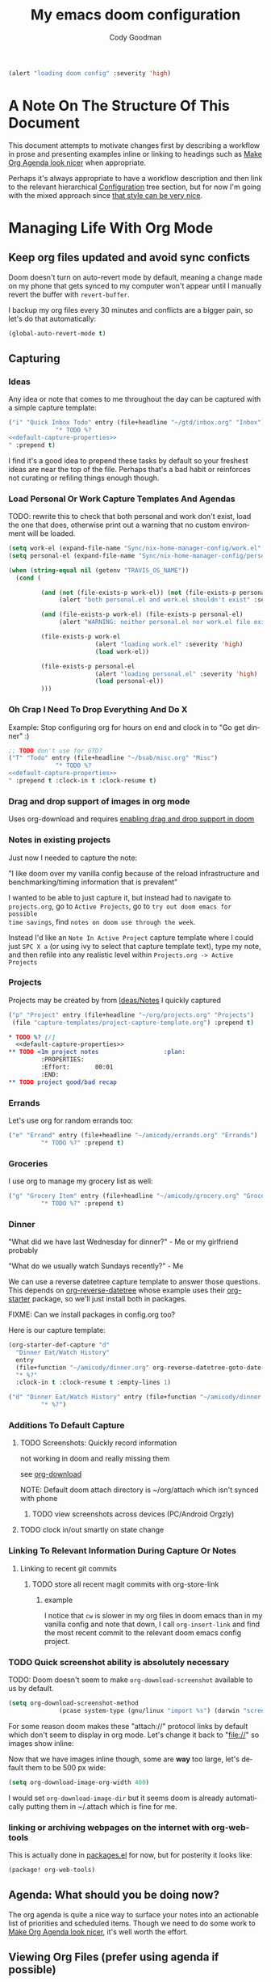 :PROPERTIES:
:ID:       a3ba500f-c6c9-4173-8db9-8ad715f79405
:END:
#+TITLE: My emacs doom configuration
#+AUTHOR: Cody Goodman
#+EMAIL: cody@codygman.dev
#+LANGUAGE: en
#+STARTUP: inlineimages
#+PROPERTY: header-args :cache yes :results silent :padline no

#+BEGIN_SRC emacs-lisp
(alert "loading doom config" :severity 'high)
#+END_SRC

* A Note On The Structure Of This Document
This document attempts to motivate changes first by describing a workflow in
prose and presenting examples inline or linking to headings such as [[id:a09cbdef-c018-45ff-af40-bdd78c0d7edd][Make Org
Agenda look nicer]] when appropriate.

Perhaps it's always appropriate  to have a workflow description and then link to
the relevant hierarchical [[id:bc892078-e21e-4f4e-885c-44c0ade78420][Configuration]] tree section, but for now I'm going
with the mixed approach since [[https://github.com/alhassy/emacs.d/blob/master/README.org#a-life-configuring-emacs][that style can be very nice]].
* Managing Life With Org Mode
** Keep org files updated and avoid sync conficts
:PROPERTIES:
:ID:       47a0eda4-37ac-4d69-ab79-ec381df862d7
:END:
Doom doesn't turn on auto-revert mode by default, meaning a change made on my
phone that gets synced to my computer won't appear until I manually revert the
buffer with =revert-buffer=.

I backup my org files every 30 minutes and conflicts are a bigger pain, so let's
do that automatically:

#+begin_src emacs-lisp
(global-auto-revert-mode t)
#+end_src
** Capturing
*** Ideas
:PROPERTIES:
:ID:       783fc72a-92d9-4ee1-9d58-9e77486cc544
:END:
Any idea or note that comes to me throughout the day can be captured with a
simple capture template:

#+begin_src emacs-lisp :noweb-ref simple-todo-capture-template :tangle no :noweb yes
("i" "Quick Inbox Todo" entry (file+headline "~/gtd/inbox.org" "Inbox")
             "* TODO %?
<<default-capture-properties>>
" :prepend t)
#+end_src

I find it's a good idea to prepend these tasks by default so your freshest ideas
are near the top of the file. Perhaps that's a bad habit or reinforces not
curating or refiling things enough though.
*** Load Personal Or Work Capture Templates And Agendas
:PROPERTIES:
:ID:       a2ced50d-6899-495e-83ed-afbbe78600ab
:END:
TODO: rewrite this to check that both personal and work don't exist, load the one that does, otherwise print out a warning that no custom environment will be loaded.
#+begin_src emacs-lisp
(setq work-el (expand-file-name "Sync/nix-home-manager-config/work.el" "~"))
(setq personal-el (expand-file-name "Sync/nix-home-manager-config/personal.el" "~"))

(when (string-equal nil (getenv "TRAVIS_OS_NAME"))
  (cond (

         (and (not (file-exists-p work-el)) (not (file-exists-p personal-el))
              (alert "both personal.el and work.el shouldn't exist" :severity 'high))

         (and (file-exists-p work-el) (file-exists-p personal-el)
              (alert "WARNING: neither personal.el nor work.el file exist" :severity 'high))

         (file-exists-p work-el
                        (alert "loading work.el" :severity 'high)
                        (load work-el))

         (file-exists-p personal-el
                        (alert "loading personal.el" :severity 'high)
                        (load personal-el))
         )))
#+end_src
*** Oh Crap I Need To Drop Everything And Do X

Example: Stop configuring org for hours on end and clock in to "Go get dinner" :)

#+begin_src emacs-lisp :noweb-ref simple-todo-clocking-capture-template :noweb yes :tangle no
;; TODO don't use for GTD?
("T" "Todo" entry (file+headline "~/bsab/misc.org" "Misc")
             "* TODO %?
<<default-capture-properties>>
" :prepend t :clock-in t :clock-resume t)
#+end_src
*** Drag and drop support of images in org mode
:PROPERTIES:
:ID:       2f6b5dea-987b-4153-8dbd-07954c5d4777
:END:
Uses org-download and requires [[file:init.el::(org +dragndrop) ; organize your plain life in plain text][enabling drag and drop support in doom]]
*** Notes in existing projects
Just now I needed to capture the note:

"I like doom over my vanilla config because of the reload infrastructure and
benchmarking/timing information that is prevalent"

I wanted to be able to just capture it, but instead had to navigate to
=projects.org=, go to =Active Projects=, go to =try out doom emacs for possible
time savings=, find =notes on doom use through the week=.

Instead I'd like an =Note In Active Project= capture template where I could just
=SPC X a= (or using ivy to select that capture template text), type my note, and
then refile into any realistic level within =Projects.org -> Active Projects=
*** Projects
:PROPERTIES:
:ID:       9dddb646-664f-4c64-9925-e290b7691423
:END:
Projects may be created by from [[id:783fc72a-92d9-4ee1-9d58-9e77486cc544][Ideas/Notes]] I quickly captured

#+begin_src emacs-lisp :noweb-ref project-capture-template :tangle no :noweb yes
("p" "Project" entry (file+headline "~/org/projects.org" "Projects")
 (file "capture-templates/project-capture-template.org") :prepend t)
#+end_src

#+begin_src org :tangle ~/bsab/capture-templates/project-capture-template.org :mkdirp yes :noweb yes
,* TODO %? [/]
  <<default-capture-properties>>
,** TODO <1m project notes                  :plan:
         :PROPERTIES:
         :Effort:       00:01
         :END:
,** TODO project good/bad recap
#+end_src
*** Errands
:PROPERTIES:
:ID:       b0892384-d742-4f66-a7eb-013ab39fb3e2
:END:
Let's use org for random errands too:

#+begin_src emacs-lisp :noweb-ref project-capture-template :tangle no :noweb yes
("e" "Errand" entry (file+headline "~/amicody/errands.org" "Errands")
         "* TODO %?" :prepend t)
#+end_src
*** Groceries
:PROPERTIES:
:ID:       4fd1e906-91c0-42f4-9d0b-367ee13d2814
:END:
I use org to manage my grocery list as well:

#+begin_src emacs-lisp :noweb-ref grocery-capture-template :tangle no :noweb yes
("g" "Grocery Item" entry (file+headline "~/amicody/grocery.org" "Groceries")
         "* TODO %?" :prepend t)
#+end_src
*** Dinner
:PROPERTIES:
:ID:       a80d9edf-dabd-4dde-b267-ae743a0e4d00
:END:
"What did we have last Wednesday for dinner?" - Me or my girlfriend probably

"What do we usually watch Sundays recently?" - Me

We can use a reverse datetree capture template to answer those questions. This
depends on [[https://github.com/akirak/org-reverse-datetree][org-reverse-datetree]] whose example uses their [[https://github.com/akirak/org-starter#installation][org-starter]] package, so
we'll just install both in packages.

FIXME: Can we install packages in config.org too?

Here is our capture template:

#+begin_src emacs-lisp :noweb-ref org-starter-dinner-capture-template-unused :tangle no :noweb yes
(org-starter-def-capture "d"
  "Dinner Eat/Watch History"
  entry
  (file+function "~/amicody/dinner.org" org-reverse-datetree-goto-date-in-file)
  "* %?"
  :clock-in t :clock-resume t :empty-lines 1)
#+end_src

#+begin_src emacs-lisp :noweb-ref dinner-history-capture-template :tangle no :noweb yes
("d" "Dinner Eat/Watch History" entry (file+function "~/amicody/dinner.org" org-reverse-datetree-goto-date-in-file)
         "* %?")
#+end_src
*** Additions To Default Capture
**** TODO Screenshots: Quickly record information
:PROPERTIES:
:ID:       b02315a9-91db-4a3a-a7d2-c9dadfec5f87
:END:
not working in doom and really missing them

see [[id:41a15340-e9ab-4722-88ea-5774020a5418][org-download]]

NOTE: Default doom attach directory is ~/org/attach which isn't synced with phone
***** TODO view screenshots across devices (PC/Android Orgzly)
**** TODO clock in/out smartly on state change
*** Linking To Relevant Information During Capture Or Notes
**** Linking to recent git commits
***** TODO store all recent magit commits with org-store-link
****** example
I notice that =cw= is slower in my org files in doom emacs than in my vanilla
config and note that down, I call =org-insert-link= and find the most recent
commit to the relevant doom emacs config project.
*** TODO Quick screenshot ability is absolutely necessary
:PROPERTIES:
:ID:       f08ba0b3-4f47-4751-8a4c-2898676b8973
:END:
TODO: Doom doesn't seem to make =org-download-screenshot= available to us by default.

#+begin_src emacs-lisp
(setq org-download-screenshot-method
              (pcase system-type (gnu/linux "import %s") (darwin "screencapture -i %s")))
#+end_src

For some reason doom makes these "attach://" protocol links by default which don't
seem to display in org mode. Let's change it back to "file://" so images show inline:

Now that we have images inline though, some are *way* too large, let's default
them to be 500 px wide:

#+begin_src emacs-lisp
(setq org-download-image-org-width 400)
#+end_src

I would set =org-download-image-dir= but it seems doom is already automatically
putting them in ~/.attach which is fine for me.
*** linking or archiving webpages on the internet with org-web-tools

This is actually done in [[file:packages.el::(package! org-web-tools)][packages.el]] for now, but for posterity it looks like:

#+begin_src emacs-lisp :tangle no
(package! org-web-tools)
#+end_src

** Agenda: What should you be doing now?
The org agenda is quite a nice way to surface your notes into an actionable list
of priorities and scheduled items. Though we need to do some work to [[id:a09cbdef-c018-45ff-af40-bdd78c0d7edd][Make Org
Agenda look nicer]], it's well worth the effort.
** Viewing Org Files (prefer using agenda if possible)
*** Additions To Default Org Mode View
**** TODO hide properties by default
** Archiving
:PROPERTIES:
:ID:       47515f85-cae9-47b8-b661-968390dcd7c5
:END:
For a long time, I didn't even archive things out of fear I couldn't search
them. That changes today, and I'll do it by archiving into an
=archives/datetree.org=.

That frees me up to archive daily!

#+begin_src emacs-lisp
(setq org-archive-location "~/bsab/archives/datetree.org::datetree/* Finished Tasks")
#+end_src

While we're at it, let's make sure =org-search-view= includes all of our
archives by using the magic =agenda-archives= symbol:

#+begin_src emacs-lisp
(setq org-agenda-text-search-extra-files (list 'agenda-archives))
#+end_src
** Clocking
:PROPERTIES:
:ID:       ff9c0437-3918-49f7-baf1-1d73420d53d5
:END:
I like to clock things sometimes to get an idea where my day went. Clocks in
doom seem to not be in the property drawer by default, so let's fix that:

#+begin_src emacs-lisp
(setq org-log-into-drawer t
      org-log-state-notes-into-drawer t)
#+end_src
** Resources
*** https://github.com/alhassy/emacs.d/blob/master/README.org
** Org-roam (experimental)
*** Org-mode version of [[https://roamresearch.com/][Roam: A note-taking tool for networked thought.]]
:PROPERTIES:
:ID:       0544dc6f-f218-4f79-a59e-399632a18202
:END:
this only seems to work from [[file:packages.el::package! org-roam]] so disabling by not tangling for now
#+begin_src emacs-lisp :tangle no
(package! org-roam)
#+end_src

Want to put it in here by default, hopefully this works since above didn't:

#+begin_src emacs-lisp
(after! org-roam (setq org-roam-directory "~/ztd/org-roam"))
#+end_src
* Configuration
:PROPERTIES:
:ID:       bc892078-e21e-4f4e-885c-44c0ade78420
:END:
** Personal Information
:PROPERTIES:
:header-args: :noweb-ref personal-info
:END:
*** Set full name
:PROPERTIES:
:ID:       026f9167-7dc6-4202-ac76-5767ced069d5
:END:
#+BEGIN_SRC emacs-lisp
(setq user-full-name "Cody Goodman")
#+END_SRC
*** Set email address
:PROPERTIES:
:ID:       4683a42c-d9cb-4582-8176-598f581e56ac
:END:
#+BEGIN_SRC emacs-lisp
(setq user-mail-address "cody@codygman.dev")
#+END_SRC
** Notifications with alert.el and inotify
:PROPERTIES:
:ID:       1c6bbf65-3465-43b9-89a6-4d6e0f4d2304
:END:
#+BEGIN_SRC emacs-lisp
(setq alert-default-style 'libnotify)
#+END_SRC
** Spell checking
*** load my personal dictionary
:PROPERTIES:
:ID:       17c5713a-90df-4370-9c6c-890367cf342a
:END:
#+begin_src emacs-lisp
(setq ispell-personal-dictionary "~/gtd/files/ispell/personal/ispell_english")
#+end_src
** Doom Core
Here I setup my config for the =doom-emacs= [[doom:core/][core]]
*** [[doom:core/core.el][Core]]
**** Use =jf= instead of default doom =jk=
:PROPERTIES:
:ID:       91a7125d-1cc2-459d-a2c5-4cfecef832d3
:END:
#+BEGIN_SRC emacs-lisp
(setq-default evil-escape-key-sequence "jf")
#+END_SRC
**** disable line numbers
:PROPERTIES:
:ID:       b4e9aea2-9060-469d-baa2-b82d1dc8f7a4
:END:
#+begin_src emacs-lisp
(setq display-line-numbers-type nil)
#+end_src
** Doom Visual
*** font
:PROPERTIES:
:ID:       6450ce60-5608-458f-92f2-5556af3fee88
:END:
#+begin_src emacs-lisp
(setq doom-font (font-spec :family "Source Code Pro" :size 17))
#+end_src
** Org Mode
*** start after org macro
:PROPERTIES:
:ID:       0c10ce60-0d6a-4317-9469-cf7f45651a84
:END:
#+begin_src emacs-lisp
(after! org
#+end_src
*** Enable linking with org uuid
:PROPERTIES:
:ID:       5c19ec70-719e-48f6-8734-eafe874293bd
:END:
#+begin_src emacs-lisp
(require 'org-id)
(setq org-id-link-to-org-use-id t)
#+end_src
*** org capture templates
:PROPERTIES:
:ID:       95e44ec7-c44b-4444-8b92-754330024e3e
:END:
#+begin_src emacs-lisp :noweb yes
(setq org-capture-templates
      '(
         <<simple-todo-capture-template>>
         <<project-capture-template>>
         <<simple-todo-clocking-capture-template>>
         <<grocery-capture-template>>
         <<dinner-history-capture-template>>
        ))
#+end_src
*** default org capture heading properties
#+name: default-capture-properties
#+begin_src text :tangle no
:PROPERTIES:
:ID:       %(org-id-uuid)
:CREATED: %U
:END:
#+end_src
*** basics
**** Here is where my org files live
:PROPERTIES:
:ID:       519c042f-5609-44ea-ac0a-a33786459664
:END:
#+begin_src emacs-lisp
(setq org-directory "~/gtd")
(setq org-agenda-files '("~/gtd" "~/amicody"))
#+end_src
**** These are my todo states
:PROPERTIES:
:ID:       c256b709-1f4d-4820-9765-2c322b5076b7
:END:
#+name: set-org-todo-keywords
#+begin_src emacs-lisp
  (setq org-todo-keywords
        '((sequence "TODO(t)" "STRT(s)" "IN-PROGRESS(i)" "NEXT(n)" "WAIT(w@/!)" "|" "DONE(d!)" "KILL(k@)")))
#+end_src
*** org-attach
:PROPERTIES:
:ID:       1f818269-430e-405d-a28a-88ecae2034bf
:END:
Org attach is required to make [[id:2f6b5dea-987b-4153-8dbd-07954c5d4777][Drag and drop support of images in org mode]] work
#+begin_src emacs-lisp
(after! org-attach
  ;; (setq org-attach-id-dir "~/gtd/.attach")
  (setq org-attach-id-dir "/home/demo/gtd/.attach")
  )
#+end_src
*** org agenda
**** Use Org Super Agenda
#+begin_src emacs-lisp :tangle no :eval no
(setq org-super-agenda-header-map (make-sparse-keymap)) ;; don't break evil on org-super-agenda headings, see https://github.com/alphapapa/org-super-agenda/issues/50
(org-super-agenda-mode t)
(after! org-agenda (setq org-agenda-custom-commands
                         '(("d" "Dashboard"
                            (
                             (agenda ""
                              (
                               (org-agenda-overriding-header "Dashboard")
                               (org-agenda-span 'day)
                               (org-agenda-start-day (org-today))
                               (org-agenda-current-span 'day)
                               (org-super-agenda-groups
                                '(
                                  (:and (:scheduled today :habit t) :order 2  :name "Habits Today")
                                  (:name "Schedule" :time-grid t :order 3)
                                  (:name "Scheduled Earlier"
                                         :scheduled past
                                         :order 10
                                         )
                                  (:name "Must Do Today"
                                         :and (:deadline today :priority "A")
                                         :deadline today
                                         :and (:deadline past :priority "A")
                                         :and (:scheduled t :priority "A")
                                         :and (:scheduled past :priority "A")
                                         :deadline past
                                         :order 1
                                         )

                                  ;; dialy10m review not matching :/
                                  (:name "Daily 10m Review"
                                         :and (:habit t :regexp  "review")
                                         :order 0
                                         )
                                  (:log t :order 20)

                                  ))))

                             ))))

  )
#+end_src
**** Make Org Agenda look nicer
:PROPERTIES:
:ID:       a09cbdef-c018-45ff-af40-bdd78c0d7edd
:END:
***** remove =Scheduled: = text in front of org agenda items
:PROPERTIES:
:ID:       d99661a2-5181-4258-b2f7-85e8890a687a
:END:
It just takes up valuable space and doesn't have a use
#+begin_src emacs-lisp
(setq org-agenda-scheduled-leaders '("" ""))
#+end_src
*** end after org macro
:PROPERTIES:
:ID:       bcce1194-6f9b-4021-81b8-51f7302d6c93
:END:
#+begin_src emacs-lisp
)
#+end_src

*** dired
**** make sorting easy (see https://gitlab.com/xuhdev/dired-quick-sort)
#+begin_src emacs-lisp :tangle no :eval no
;; this is breaking things
(after! dired (dired-quick-sort-setup)) ;; don't think this works
#+end_src
